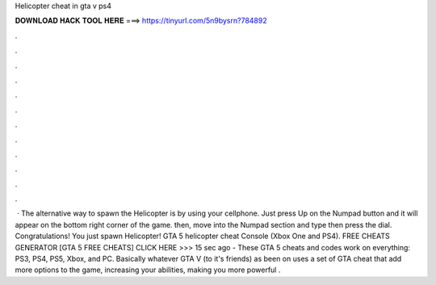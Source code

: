 Helicopter cheat in gta v ps4

𝐃𝐎𝐖𝐍𝐋𝐎𝐀𝐃 𝐇𝐀𝐂𝐊 𝐓𝐎𝐎𝐋 𝐇𝐄𝐑𝐄 ===> https://tinyurl.com/5n9bysrn?784892

.

.

.

.

.

.

.

.

.

.

.

.

 · The alternative way to spawn the Helicopter is by using your cellphone. Just press Up on the Numpad button and it will appear on the bottom right corner of the game. then, move into the Numpad section and type then press the dial. Congratulations! You just spawn Helicopter! GTA 5 helicopter cheat Console (Xbox One and PS4). FREE CHEATS GENERATOR [GTA 5 FREE CHEATS] CLICK HERE >>>  15 sec ago - These GTA 5 cheats and codes work on everything: PS3, PS4, PS5, Xbox, and PC. Basically whatever GTA V (to it's friends) as been on uses a set of GTA cheat that add more options to the game, increasing your abilities, making you more powerful .